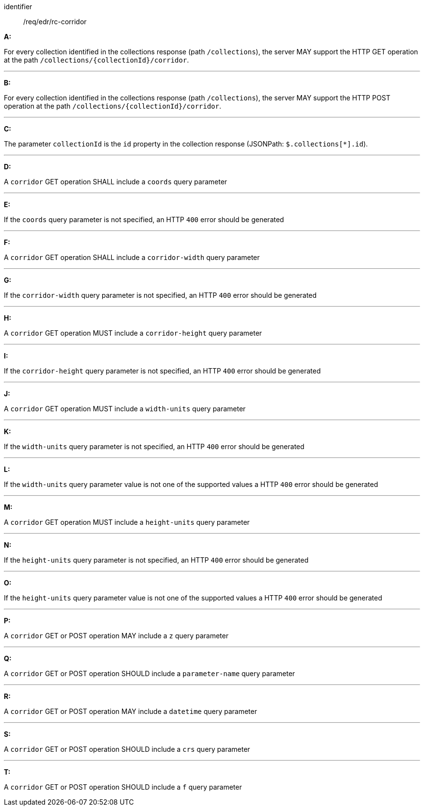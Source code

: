 [[req_edr_rc-corridor]]

[requirement]
====
[%metadata]
identifier:: /req/edr/rc-corridor

*A:*

For every collection identified in the collections response (path `/collections`), the server MAY support the HTTP GET operation at the path `/collections/{collectionId}/corridor`.

---
*B:*

For every collection identified in the collections response (path `/collections`), the server MAY support the HTTP POST operation at the path `/collections/{collectionId}/corridor`.

---
*C:*

The parameter `collectionId` is the `id`  property in the collection response (JSONPath: `$.collections[*].id`).

---
*D:*

A `corridor` GET operation SHALL include a `coords` query parameter

---
*E:*

If the `coords` query parameter is not specified, an HTTP `400` error should be generated

---
*F:*

A `corridor` GET operation SHALL include a `corridor-width` query parameter

---
*G:*

If the `corridor-width` query parameter is not specified, an HTTP `400` error should be generated

---
*H:*

A `corridor` GET operation MUST include a `corridor-height` query parameter

---
*I:*

If the `corridor-height` query parameter is not specified, an HTTP `400` error should be generated

---
*J:*

A `corridor` GET operation MUST include a `width-units` query parameter

---
*K:*

If the `width-units` query parameter is not specified, an HTTP `400` error should be generated

---
*L:*

If the `width-units` query parameter value is not one of the supported values a HTTP `400` error should be generated

---
*M:*

A `corridor` GET operation MUST include a `height-units` query parameter

---
*N:*

If the `height-units` query parameter is not specified, an HTTP `400` error should be generated

---
*O:*

If the `height-units` query parameter value is not one of the supported values a HTTP `400` error should be generated

---
*P:*

A `corridor` GET or POST operation MAY include a `z` query parameter

---
*Q:*

A `corridor` GET or POST operation SHOULD include a `parameter-name` query parameter

---
*R:*

A `corridor` GET or POST operation MAY include a `datetime` query parameter

---
*S:*

A `corridor` GET or POST operation SHOULD include a `crs` query parameter

---
*T:*

A `corridor` GET or POST operation SHOULD include a `f` query parameter

====
